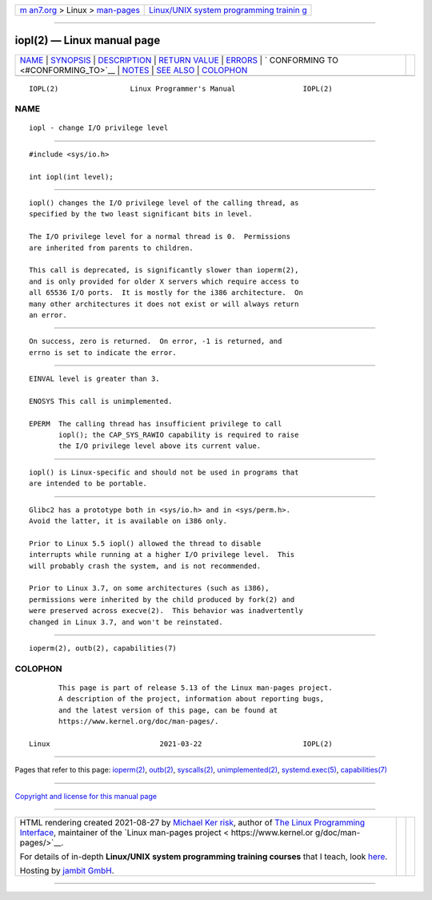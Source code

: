 .. container:: page-top

.. container:: nav-bar

   +----------------------------------+----------------------------------+
   | `m                               | `Linux/UNIX system programming   |
   | an7.org <../../../index.html>`__ | trainin                          |
   | > Linux >                        | g <http://man7.org/training/>`__ |
   | `man-pages <../index.html>`__    |                                  |
   +----------------------------------+----------------------------------+

--------------

iopl(2) — Linux manual page
===========================

+-----------------------------------+-----------------------------------+
| `NAME <#NAME>`__ \|               |                                   |
| `SYNOPSIS <#SYNOPSIS>`__ \|       |                                   |
| `DESCRIPTION <#DESCRIPTION>`__ \| |                                   |
| `RETURN VALUE <#RETURN_VALUE>`__  |                                   |
| \| `ERRORS <#ERRORS>`__ \|        |                                   |
| `                                 |                                   |
| CONFORMING TO <#CONFORMING_TO>`__ |                                   |
| \| `NOTES <#NOTES>`__ \|          |                                   |
| `SEE ALSO <#SEE_ALSO>`__ \|       |                                   |
| `COLOPHON <#COLOPHON>`__          |                                   |
+-----------------------------------+-----------------------------------+
| .. container:: man-search-box     |                                   |
+-----------------------------------+-----------------------------------+

::

   IOPL(2)                 Linux Programmer's Manual                IOPL(2)

NAME
-------------------------------------------------

::

          iopl - change I/O privilege level


---------------------------------------------------------

::

          #include <sys/io.h>

          int iopl(int level);


---------------------------------------------------------------

::

          iopl() changes the I/O privilege level of the calling thread, as
          specified by the two least significant bits in level.

          The I/O privilege level for a normal thread is 0.  Permissions
          are inherited from parents to children.

          This call is deprecated, is significantly slower than ioperm(2),
          and is only provided for older X servers which require access to
          all 65536 I/O ports.  It is mostly for the i386 architecture.  On
          many other architectures it does not exist or will always return
          an error.


-----------------------------------------------------------------

::

          On success, zero is returned.  On error, -1 is returned, and
          errno is set to indicate the error.


-----------------------------------------------------

::

          EINVAL level is greater than 3.

          ENOSYS This call is unimplemented.

          EPERM  The calling thread has insufficient privilege to call
                 iopl(); the CAP_SYS_RAWIO capability is required to raise
                 the I/O privilege level above its current value.


-------------------------------------------------------------------

::

          iopl() is Linux-specific and should not be used in programs that
          are intended to be portable.


---------------------------------------------------

::

          Glibc2 has a prototype both in <sys/io.h> and in <sys/perm.h>.
          Avoid the latter, it is available on i386 only.

          Prior to Linux 5.5 iopl() allowed the thread to disable
          interrupts while running at a higher I/O privilege level.  This
          will probably crash the system, and is not recommended.

          Prior to Linux 3.7, on some architectures (such as i386),
          permissions were inherited by the child produced by fork(2) and
          were preserved across execve(2).  This behavior was inadvertently
          changed in Linux 3.7, and won't be reinstated.


---------------------------------------------------------

::

          ioperm(2), outb(2), capabilities(7)

COLOPHON
---------------------------------------------------------

::

          This page is part of release 5.13 of the Linux man-pages project.
          A description of the project, information about reporting bugs,
          and the latest version of this page, can be found at
          https://www.kernel.org/doc/man-pages/.

   Linux                          2021-03-22                        IOPL(2)

--------------

Pages that refer to this page: `ioperm(2) <../man2/ioperm.2.html>`__, 
`outb(2) <../man2/outb.2.html>`__, 
`syscalls(2) <../man2/syscalls.2.html>`__, 
`unimplemented(2) <../man2/unimplemented.2.html>`__, 
`systemd.exec(5) <../man5/systemd.exec.5.html>`__, 
`capabilities(7) <../man7/capabilities.7.html>`__

--------------

`Copyright and license for this manual
page <../man2/iopl.2.license.html>`__

--------------

.. container:: footer

   +-----------------------+-----------------------+-----------------------+
   | HTML rendering        |                       | |Cover of TLPI|       |
   | created 2021-08-27 by |                       |                       |
   | `Michael              |                       |                       |
   | Ker                   |                       |                       |
   | risk <https://man7.or |                       |                       |
   | g/mtk/index.html>`__, |                       |                       |
   | author of `The Linux  |                       |                       |
   | Programming           |                       |                       |
   | Interface <https:     |                       |                       |
   | //man7.org/tlpi/>`__, |                       |                       |
   | maintainer of the     |                       |                       |
   | `Linux man-pages      |                       |                       |
   | project <             |                       |                       |
   | https://www.kernel.or |                       |                       |
   | g/doc/man-pages/>`__. |                       |                       |
   |                       |                       |                       |
   | For details of        |                       |                       |
   | in-depth **Linux/UNIX |                       |                       |
   | system programming    |                       |                       |
   | training courses**    |                       |                       |
   | that I teach, look    |                       |                       |
   | `here <https://ma     |                       |                       |
   | n7.org/training/>`__. |                       |                       |
   |                       |                       |                       |
   | Hosting by `jambit    |                       |                       |
   | GmbH                  |                       |                       |
   | <https://www.jambit.c |                       |                       |
   | om/index_en.html>`__. |                       |                       |
   +-----------------------+-----------------------+-----------------------+

--------------

.. container:: statcounter

   |Web Analytics Made Easy - StatCounter|

.. |Cover of TLPI| image:: https://man7.org/tlpi/cover/TLPI-front-cover-vsmall.png
   :target: https://man7.org/tlpi/
.. |Web Analytics Made Easy - StatCounter| image:: https://c.statcounter.com/7422636/0/9b6714ff/1/
   :class: statcounter
   :target: https://statcounter.com/
